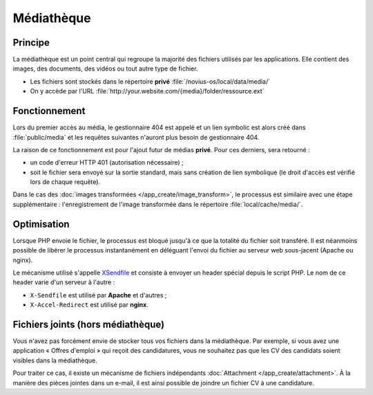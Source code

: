 .. index:: Mediathèque

Médiathèque
###########

Principe
********

La médiathèque est un point central qui regroupe la majorité des fichiers utilisés par les applications. Elle contient
des images, des documents, des vidéos ou tout autre type de fichier.

* Les fichiers sont stockés dans le répertoire **privé** :file:`/novius-os/local/data/media/`
* On y accède par l'URL :file:`http://your.website.com/{media}/folder/ressource.ext`


Fonctionnement
**************

Lors du premier accès au média, le gestionnaire 404 est appelé et un lien symbolic est alors créé dans
:file:`public/media` et les requêtes suivantes n'auront plus besoin de gestionnaire 404.

La raison de ce fonctionnement est pour l'ajout futur de médias **privé**. Pour ces derniers, sera retourné :

* un code d'erreur HTTP 401 (autorisation nécessaire) ;
* soit le fichier sera envoyé sur la sortie standard, mais sans création de lien symbolique (le droit d'accès est
  vérifié lors de chaque requête).

Dans le cas des :doc:`images transformées </app_create/image_transform>`, le processus est similaire
avec une étape supplémentaire : l'enregistrement de l'image transformée dans le répertoire :file:`local/cache/media/`.

Optimisation
************

Lorsque PHP envoie le fichier, le processus est bloqué jusqu'à ce que la totalité du fichier soit transféré. Il est
néanmoins possible de libérer le processus instantanément en déléguant l'envoi du fichier au serveur web sous-jacent
(Apache ou nginx).

Le mécanisme utilisé s'appelle `XSendfile <http://wiki.nginx.org/XSendfile>`__ et consiste à envoyer un header spécial
depuis le script PHP. Le nom de ce header varie d'un serveur à l'autre :

* ``X-Sendfile`` est utilisé par **Apache** et d'autres ;
* ``X-Accel-Redirect`` est utilisé par **nginx**.


.. seealso:: :doc:`/install/post_install_optimisations`

.. index:: Fichiers joints
.. index:: Attachment

Fichiers joints (hors médiathèque)
**********************************

Vous n'avez pas forcément envie de stocker tous vos fichiers dans la médiathèque. Par exemple, si vous avez une
application « Offres d'emploi » qui reçoit des candidatures, vous ne souhaitez pas que les CV des candidats soient
visibles dans la médiathèque.

Pour traiter ce cas, il existe un mécanisme de fichiers indépendants :doc:`Attachment </app_create/attachment>`. À la manière des pièces jointes
dans un e-mail, il est ainsi possible de joindre un fichier CV à une candidature.
